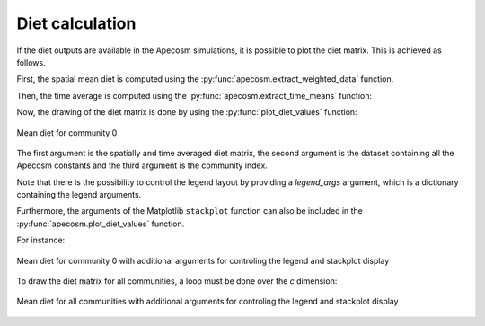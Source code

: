 .. ipython:: python
    :suppress:

    import sys
    import os
    sys.path.insert(0, os.path.abspath('..'))
    import apecosm
    import xarray as xr
    import matplotlib.pyplot as plt
    import matplotlib

    domain_ds = xr.open_dataset(os.path.join('doc', 'data', 'domains.nc'))
    domain = domain_ds['domain_1']

    mesh_file = os.path.join('doc', 'data', 'pacific_mesh_mask.nc')
    mesh = apecosm.open_mesh_mask(mesh_file)
    mesh

    const = apecosm.open_constants(os.path.join('doc', 'data', 'apecosm/'))
    const

    data = apecosm.open_apecosm_data(os.path.join('doc', 'data', 'apecosm'),
                                     replace_dims={'community': 'c'})
    data

**********************
Diet calculation
**********************

If the diet outputs are available in the Apecosm
simulations, it is possible to plot the diet matrix. This is
achieved as follows.

First, the spatial mean diet is computed using the
:py:func:`apecosm.extract_weighted_data` function.

.. ipython:: python

    mean_diet = apecosm.extract_weighted_data(data, const, mesh, 'community_diet_values')
    mean_diet

.. ipython:: python
    :suppress:

    mean_diet = mean_diet.compute()

Then, the time average is computed using the
:py:func:`apecosm.extract_time_means` function:

.. ipython:: python

    time_average_mean_diet = apecosm.extract_time_means(mean_diet)
    time_average_mean_diet

.. ipython:: python
    :suppress:

    time_average_mean_diet = time_average_mean_diet.compute()

Now, the drawing of the diet matrix is done by using the
:py:func:`plot_diet_values` function:

.. ipython:: python

    fig = plt.figure()
    ax = plt.gca()
    l = apecosm.plot_diet_values(time_average_mean_diet, const, 0)
    plt.savefig(os.path.join('doc', 'computations', '_static', 'diet_com_0.jpg'), bbox_inches='tight')
    plt.savefig(os.path.join('doc', 'computations', '_static', 'diet_com_0.pdf'), bbox_inches='tight')
    plt.close(fig)

.. figure::  _static/diet_com_0.*
    :align: center

    Mean diet for community 0


The first argument is the spatially and time averaged  diet matrix,
the second argument is the dataset containing all the Apecosm constants
and the third argument is the community index.

Note that there is the possibility to control the legend layout by
providing a `legend_args` argument, which is a dictionary containing
the legend arguments.

Furthermore, the arguments of the Matplotlib ``stackplot`` function
can also be included in the   :py:func:`apecosm.plot_diet_values` function.

For instance:

.. ipython:: python

    cmap = matplotlib.colormaps['jet']
    colors = [cmap(i / 10) for i in range(11)]

    fig = plt.figure()
    ax = plt.gca()
    l = apecosm.plot_diet_values(time_average_mean_diet, const, 0,
                             colors=colors, alpha=0.5,
                             legend_args={'ncol': 2, 'fontsize': 6})

    plt.savefig(os.path.join('doc', 'computations', '_static', 'upt_diet_com_0.jpg'), bbox_inches='tight')
    plt.savefig(os.path.join('doc', 'computations', '_static', 'upt_diet_com_0.pdf'), bbox_inches='tight')
    plt.close(fig)

.. figure::  _static/upt_diet_com_0.*
    :align: center

    Mean diet for community 0 with additional arguments for
    controling the legend and stackplot display

To draw the diet matrix for all communities, a loop
must be done over the `c` dimension:

.. ipython:: python

    fig = plt.figure(figsize=(12, 8))
    plt.subplots_adjust(hspace=0.5)

    for c in range(5):
        ax = plt.subplot(3, 2, c + 1)
        draw_legend = (c == 0)
        l = apecosm.plot_diet_values(time_average_mean_diet, const, c,
                                     colors=colors, alpha=0.5, draw_legend=draw_legend,
                                     legend_args={'ncol': 2, 'fontsize': 6, 'framealpha': 1})
        ax.set_xlabel('Length (m)')
        ax.set_xlim(const['length'].min(), const['length'].max())

    plt.savefig(os.path.join('doc', 'computations', '_static', 'full_diet.jpg'), bbox_inches='tight')
    plt.savefig(os.path.join('doc', 'computations', '_static', 'full_diet.pdf'), bbox_inches='tight')
    plt.close(fig)

.. figure::  _static/full_diet.*
    :align: center

    Mean diet for all communities with additional arguments for
    controling the legend and stackplot display
